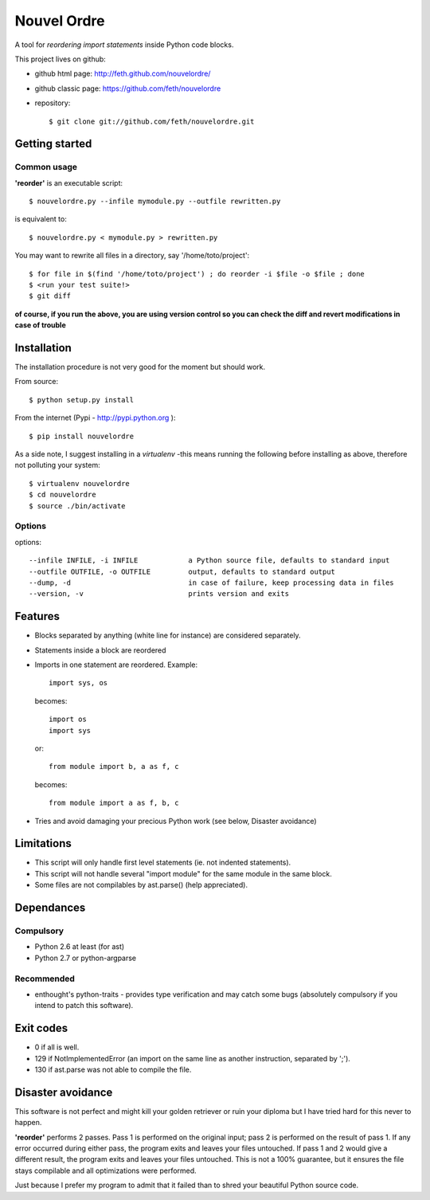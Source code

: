 Nouvel Ordre
============

A tool for *reordering import statements* inside Python code blocks.

This project lives on github:

* github html page: http://feth.github.com/nouvelordre/
* github classic page: https://github.com/feth/nouvelordre
* repository::

  $ git clone git://github.com/feth/nouvelordre.git

Getting started
---------------

Common usage
~~~~~~~~~~~~
**'reorder'** is an executable script::

  $ nouvelordre.py --infile mymodule.py --outfile rewritten.py

is equivalent to::

  $ nouvelordre.py < mymodule.py > rewritten.py

You may want to rewrite all files in a directory, say '/home/toto/project'::

  $ for file in $(find '/home/toto/project') ; do reorder -i $file -o $file ; done
  $ <run your test suite!>
  $ git diff

**of course, if you run the above, you are using version control so you can check the diff and revert modifications in case of trouble**

Installation
------------
The installation procedure is not very good for the moment but should work.

From source::

  $ python setup.py install

From the internet (Pypi - http://pypi.python.org )::

  $ pip install nouvelordre

As a side note, I suggest installing in a *virtualenv* -this means running the following before installing as above, therefore not polluting your system::

  $ virtualenv nouvelordre
  $ cd nouvelordre
  $ source ./bin/activate

Options
~~~~~~~
options::

  --infile INFILE, -i INFILE            a Python source file, defaults to standard input
  --outfile OUTFILE, -o OUTFILE         output, defaults to standard output
  --dump, -d                            in case of failure, keep processing data in files
  --version, -v                         prints version and exits

Features
--------
* Blocks separated by anything (white line for instance) are considered separately.
* Statements inside a block are reordered
* Imports in one statement are reordered.
  Example::

    import sys, os

  becomes::

    import os
    import sys

  or::

    from module import b, a as f, c

  becomes::

    from module import a as f, b, c
* Tries and avoid damaging your precious Python work (see below, Disaster avoidance)

Limitations
-----------

* This script will only handle first level statements (ie. not indented statements).
* This script will not handle several "import module" for the same module in the same block.
* Some files are not compilables by ast.parse() (help appreciated).

Dependances
-----------

Compulsory
~~~~~~~~~~

* Python 2.6 at least (for ast)
* Python 2.7 or python-argparse

Recommended
~~~~~~~~~~~

* enthought's python-traits - provides type verification and may catch some bugs (absolutely compulsory if you intend to patch this software).

Exit codes
----------

* 0 if all is well.
* 129 if NotImplementedError (an import on the same line as another instruction, separated by ';').
* 130 if ast.parse was not able to compile the file.

Disaster avoidance
------------------

This software is not perfect and might kill your golden retriever or ruin your diploma but I have tried hard for this never to happen.

**'reorder'** performs 2 passes. Pass 1 is performed on the original input; pass 2 is performed on the result of pass 1.
If any error occurred during either pass, the program exits and leaves your files untouched.
If pass 1 and 2 would give a different result, the program exits and leaves your files untouched. This is not a 100% guarantee, but it ensures the file stays compilable and all optimizations were performed.

Just because I prefer my program to admit that it failed than to shred your beautiful Python source code.

